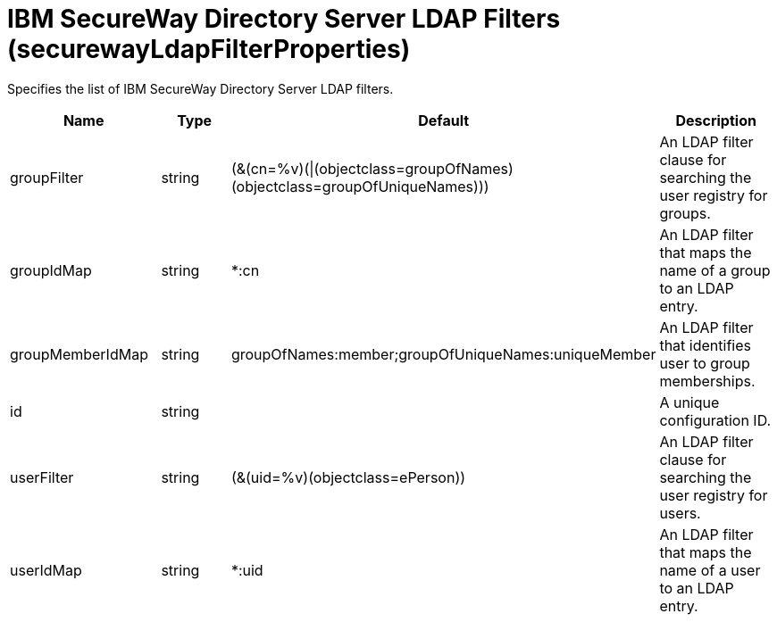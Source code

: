 = +IBM SecureWay Directory Server LDAP Filters+ (+securewayLdapFilterProperties+)
:stylesheet: ../config.css
:linkcss: 
:page-layout: config
:nofooter: 

+Specifies the list of IBM SecureWay Directory Server LDAP filters.+

[cols="a,a,a,a",width="100%"]
|===
|Name|Type|Default|Description

|+groupFilter+

|string

|+(&(cn=%v)(\|(objectclass=groupOfNames)(objectclass=groupOfUniqueNames)))+

|+An LDAP filter clause for searching the user registry for groups.+

|+groupIdMap+

|string

|+*:cn+

|+An LDAP filter that maps the name of a group to an LDAP entry.+

|+groupMemberIdMap+

|string

|+groupOfNames:member;groupOfUniqueNames:uniqueMember+

|+An LDAP filter that identifies user to group memberships.+

|+id+

|string

|

|+A unique configuration ID.+

|+userFilter+

|string

|+(&(uid=%v)(objectclass=ePerson))+

|+An LDAP filter clause for searching the user registry for users.+

|+userIdMap+

|string

|+*:uid+

|+An LDAP filter that maps the name of a user to an LDAP entry.+
|===
